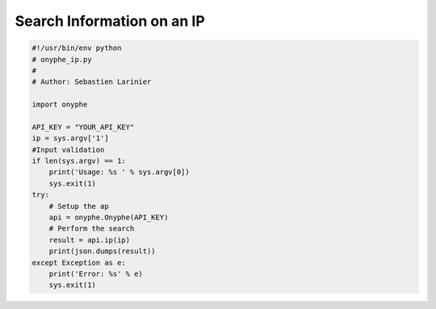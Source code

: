Search Information on an IP
---------------------------

.. code-block:: python

    #!/usr/bin/env python
    # onyphe_ip.py
    #
    # Author: Sebastien Larinier

    import onyphe

    API_KEY = "YOUR_API_KEY"
    ip = sys.argv['1']
    #Input validation
    if len(sys.argv) == 1:
        print('Usage: %s ' % sys.argv[0])
        sys.exit(1)
    try:
        # Setup the ap
        api = onyphe.Onyphe(API_KEY)
        # Perform the search
        result = api.ip(ip)
        print(json.dumps(result))
    except Exception as e:
        print('Error: %s' % e)
        sys.exit(1)


